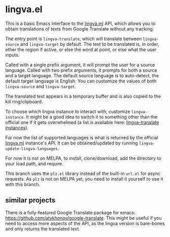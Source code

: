 * lingva.el

This is a basic Emacs interface to the [[https://lingva.ml][lingva.ml]] API, which allows you to obtain translations of texts from Google Translate without any tracking.

The entry point is =lingva-translate=, which will translate between =lingva-source= and =lingva-target= by default. The text to be translated is, in order, ether the region if active, or else the word at point, or else what the user inputs.

Called with a single prefix argument, it will prompt the user for a source language. Called with two prefix arguments, it prompts for both a source and a target language. The default source language is to auto-detect, the default target language is English. You can customize the values of both =lingva-source= and =lingva-target=.

The translated text appears in a temporary buffer and is also copied to the kill ring/clipboard.

To choose which lingva instance to interact with, customize =lingva-instance=. It might be a good idea to switch it to something other than the official one if it gets overwhelmed (a list is available here: [[https://github.com/TheDavidDelta/lingva-translate#instances][lingva-translate instances]]).

For now the list of supported languages is what is returned by the official [[https://lingva.ml][lingva.ml]] instance's API. It can be obtained/updated by running =lingva-update-lingva-languages=.

For now it is not on MELPA, to install, clone/download, add the directory to your load path, and require.

This branch uses the =plz.el= library instead of the built-in =url.el= for async requests. As =plz= is not on MELPA yet, you need to install it yourself to use it with this branch.

** similar projects

There is a fully-featured Google Translate package for emacs: https://github.com/atykhonov/google-translate. This might be useful if you need to access more aspects of the API, as the lingva version is bare-bones and only returns the translated text. 
